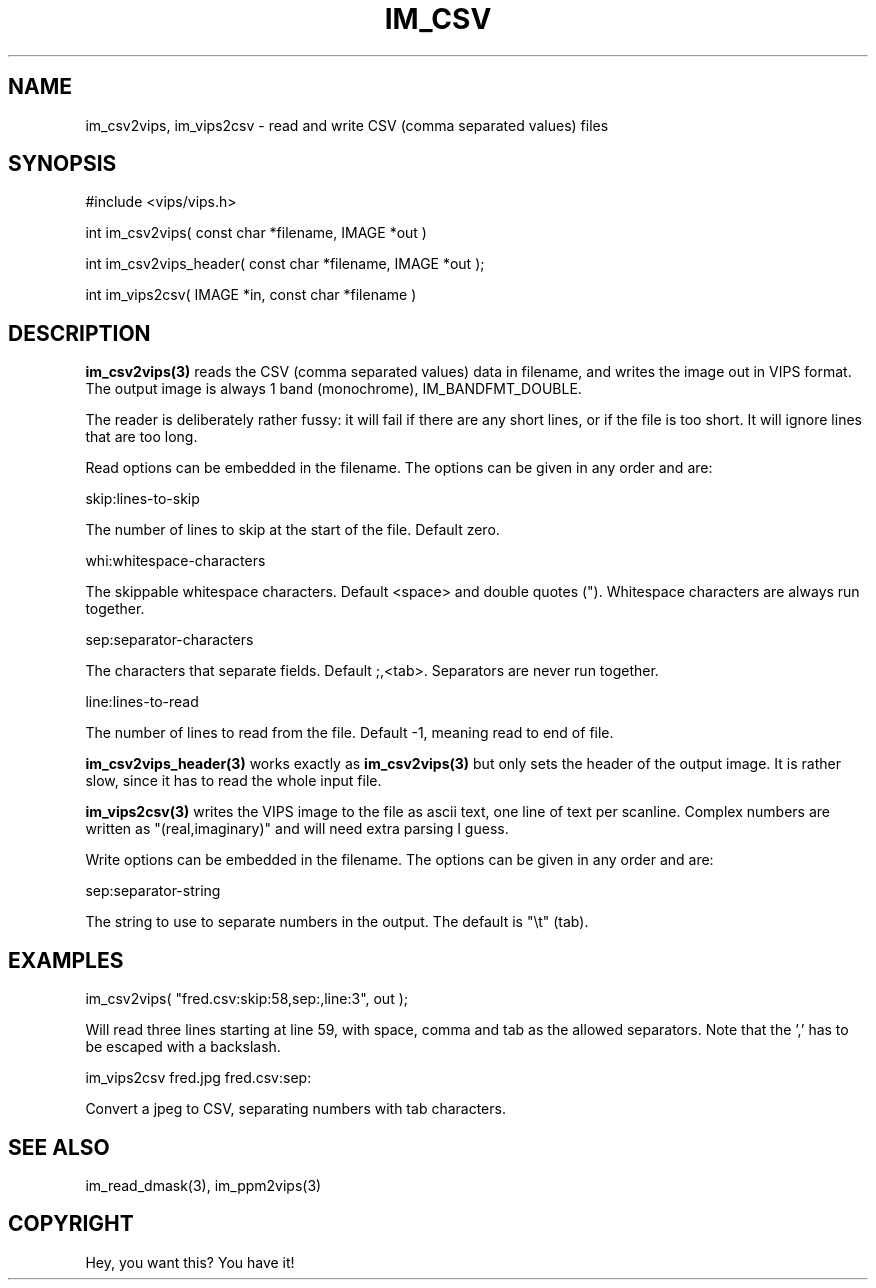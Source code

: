 .TH IM_CSV 3 "November 2000"
.SH NAME
im_csv2vips, im_vips2csv \- read and write CSV (comma separated values) files
.SH SYNOPSIS
#include <vips/vips.h>

int im_csv2vips( const char *filename, IMAGE *out )

int im_csv2vips_header( const char *filename, IMAGE *out );

int im_vips2csv( IMAGE *in, const char *filename )

.SH DESCRIPTION
.B im_csv2vips(3) 
reads the CSV (comma separated values) data in filename, and writes the image 
out in VIPS format. The output image is always 1 band (monochrome),
IM_BANDFMT_DOUBLE. 

The reader is deliberately rather fussy: it will fail if there are any short
lines, or if the file is too short. It will ignore lines that are too long.

Read options can be embedded in the filename. The options can be given in any
order and are:

  skip:lines-to-skip

The number of lines to skip at the start of the file. Default zero.

  whi:whitespace-characters

The skippable whitespace characters. Default <space> and double quotes (").
Whitespace characters are always run together.

  sep:separator-characters

The characters that separate fields. Default ;,<tab>. Separators are 
never run together.

  line:lines-to-read

The number of lines to read from the file. Default -1, meaning read to end of
file.

.B im_csv2vips_header(3) 
works exactly as 
.B im_csv2vips(3)
but only sets the header of the output image. It is rather slow, since it has
to read the whole input file.

.B im_vips2csv(3)
writes the VIPS image to the file as ascii text, one line of text per
scanline. Complex numbers are written as "(real,imaginary)" and will need 
extra parsing I guess.

Write options can be embedded in the filename. The options can be given in any
order and are:

  sep:separator-string

The string to use to separate numbers in the output. The default is "\\t" (tab).

.SH EXAMPLES

  im_csv2vips( "fred.csv:skip:58,sep:\,,line:3", out );

Will read three lines starting at line 59, with space, comma and tab as the
allowed separators. Note that the ',' has to be escaped with a backslash.

  im_vips2csv fred.jpg fred.csv:sep:\t

Convert a jpeg to CSV, separating numbers with tab characters.

.SH SEE ALSO
im_read_dmask(3), im_ppm2vips(3)
.SH COPYRIGHT
Hey, you want this? You have it!
